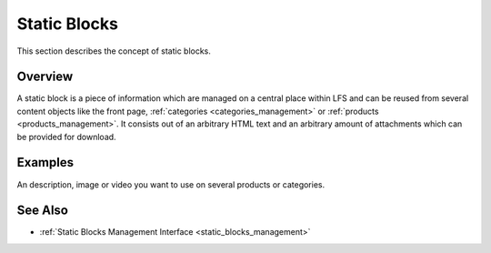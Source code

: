 .. index:: Static Block, HTML

.. _static_blocks_concepts:

=============
Static Blocks
=============

This section describes the concept of static blocks.

Overview
========

A static block is a piece of information which are managed on a central
place within LFS and can be reused from several content objects like the front
page, :ref:`categories <categories_management>` or :ref:`products
<products_management>`. It consists out of an arbitrary HTML text and an
arbitrary amount of attachments which can be provided for download.

Examples
========

An description, image or video you want to use on several products or categories.

See Also
========

* :ref:`Static Blocks Management Interface <static_blocks_management>`
